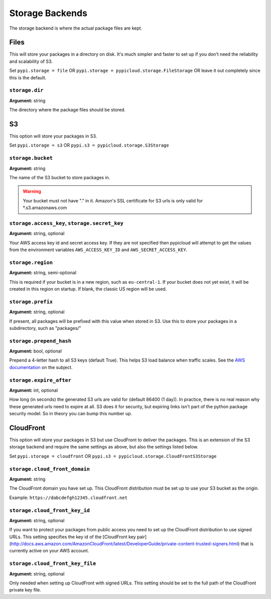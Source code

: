 .. _storage:

Storage Backends
================
The storage backend is where the actual package files are kept.

Files
-----
This will store your packages in a directory on disk. It's much simpler and
faster to set up if you don't need the reliability and scalability of S3.

Set ``pypi.storage = file`` OR ``pypi.storage = pypicloud.storage.FileStorage``
OR leave it out completely since this is the default.

``storage.dir``
~~~~~~~~~~~~~~~
**Argument:** string

The directory where the package files should be stored.

S3
--
This option will store your packages in S3.

Set ``pypi.storage = s3`` OR ``pypi.s3 = pypicloud.storage.S3Storage``

``storage.bucket``
~~~~~~~~~~~~~~~~~~
**Argument:** string

The name of the S3 bucket to store packages in.

.. warning::

    Your bucket must not have "." in it. Amazon's SSL certificate for S3 urls
    is only valid for \*.s3.amazonaws.com

``storage.access_key``, ``storage.secret_key``
~~~~~~~~~~~~~~~~~~~~~~~~~~~~~~~~~~~~~~~~~~~~~~
**Argument:** string, optional

Your AWS access key id and secret access key. If they are not specified then
pypicloud will attempt to get the values from the environment variables
``AWS_ACCESS_KEY_ID`` and ``AWS_SECRET_ACCESS_KEY``.

``storage.region``
~~~~~~~~~~~~~~~~~~
**Argument:** string, semi-optional

This is required if your bucket is in a new region, such as ``eu-central-1``.
If your bucket does not yet exist, it will be created in this region on
startup. If blank, the classic US region will be used.

``storage.prefix``
~~~~~~~~~~~~~~~~~~
**Argument:** string, optional

If present, all packages will be prefixed with this value when stored in S3.
Use this to store your packages in a subdirectory, such as "packages/"

``storage.prepend_hash``
~~~~~~~~~~~~~~~~~~~~~~~~
**Argument:** bool, optional

Prepend a 4-letter hash to all S3 keys (default True). This helps S3 load
balance when traffic scales. See the `AWS documentation
<http://docs.aws.amazon.com/AmazonS3/latest/dev/request-rate-perf-considerations.html>`_
on the subject.

``storage.expire_after``
~~~~~~~~~~~~~~~~~~~~~~~~
**Argument:** int, optional

How long (in seconds) the generated S3 urls are valid for (default 86400 (1
day)). In practice, there is no real reason why these generated urls need to
expire at all. S3 does it for security, but expiring links isn't part of the
python package security model. So in theory you can bump this number up.

CloudFront
----------
This option will store your packages in S3 but use CloudFront to deliver the packages.
This is an extension of the S3 storage backend and require the same settings as above,
but also the settings listed below.

Set ``pypi.storage = cloudfront`` OR ``pypi.s3 = pypicloud.storage.CloudFrontS3Storage``

``storage.cloud_front_domain``
~~~~~~~~~~~~~~~~~~
**Argument:** string

The CloudFront domain you have set up. This CloudFront distribution must be set up to
use your S3 bucket as the origin.

Example: ``https://dabcdefgh12345.cloudfront.net``

``storage.cloud_front_key_id``
~~~~~~~~~~~~~~~~~~
**Argument:** string, optional

If you want to protect your packages from public access you need to set up the CloudFront
distribution to use signed URLs. This setting specifies the key id of the [CloudFront
key pair](http://docs.aws.amazon.com/AmazonCloudFront/latest/DeveloperGuide/private-content-trusted-signers.html)
that is currently active on your AWS account.

``storage.cloud_front_key_file``
~~~~~~~~~~~~~~~~~~
**Argument:** string, optional

Only needed when setting up CloudFront with signed URLs. This setting should be
set to the full path of the CloudFront private key file.
